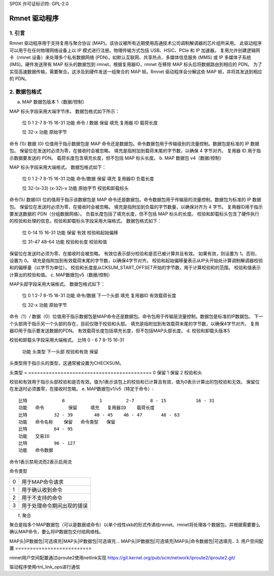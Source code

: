 SPDX 许可证标识符: GPL-2.0

============
Rmnet 驱动程序
============

1. 引言
===============

Rmnet 驱动程序用于支持复用与聚合协议 (MAP)。该协议被所有近期使用高通技术公司调制解调器的芯片组所采用。
此驱动程序可以用于在任何物理网络设备上以 IP 模式进行注册。物理传输方式包括 USB、HSIC、PCIe 和 IP 加速器。
复用允许创建逻辑网卡（rmnet 设备）来处理多个私有数据网络 (PDN)，如默认互联网、共享热点、多媒体信息服务 (MMS) 或 IP 多媒体子系统 (IMS)。硬件发送带有 MAP 标头的数据包到 rmnet，根据复用器ID，rmnet 在移除 MAP 标头后将数据路由到相应的 PDN。
为了实现高速数据传输，需要聚合。这涉及到硬件发送一组聚合的 MAP 帧。Rmnet 驱动程序会分解这些 MAP 帧，并将其发送到相应的 PDN。

2. 数据包格式
================

a. MAP 数据包版本 1（数据/控制）

MAP 标头字段采用大端字节序。
数据包格式如下所示：

  位             0             1           2-7      8-15           16-31
  功能   命令 / 数据   保留     填充   复用器 ID    载荷长度

  位            32-x
  功能      原始字节

命令 (1)/ 数据 (0) 位值用于指示数据包是 MAP 命令还是数据包。命令数据包用于传输级别的流量控制。数据包是标准的 IP 数据包。
保留位在发送时必须为零，在接收时会被忽略。
填充是指附加到载荷末尾的字节数，以确保 4 字节对齐。
复用器 ID 用于指示数据要发送的 PDN。
载荷长度包含填充长度，但不包括 MAP 标头长度。
b. MAP 数据包 v4（数据/控制）

MAP 标头字段采用大端格式。
数据包格式如下：

  位             0             1           2-7      8-15           16-31
  功能   命令/数据   保留       填充   复用器ID    负载长度

  位            32-(x-33)      (x-32)-x
  功能      原始字节      校验和卸载标头

命令(1)/ 数据(0) 位的值用于指示该数据包是 MAP 命令还是数据包。命令数据包用于传输层的流量控制。数据包为标准的 IP 数据包。
保留位在发送时必须为零，在接收时会被忽略。
填充是指附加到负载的字节数量，以确保对齐为 4 字节。
复用器ID用于指示要发送数据的 PDN（分组数据网络）。
负载长度包括了填充长度，但不包括 MAP 标头的长度。
校验和卸载标头包含了硬件执行的校验和处理的信息。校验和卸载标头字段采用大端格式。
数据包格式如下：

  位             0-14        15              16-31
  功能      保留   有效     校验和起始偏移

  位                31-47                    48-64
  功能      校验和长度           校验和值

保留位在发送时必须为零，在接收时会被忽略。
有效位表示部分校验和是否已被计算并且有效。
如果有效，则设置为 1。否则，设置为 0。
填充是指附加到有效载荷末尾的字节数，以确保4字节对齐。
校验和起始偏移量表示从IP头开始处计算调制解调器校验和的偏移量（以字节为单位）。
校验和长度是从CKSUM_START_OFFSET开始的字节数，用于计算校验和的范围。
校验和值表示计算出的校验和值。
c. MAP数据包v5（数据/控制）

MAP头部字段采用大端格式。
数据包格式如下：

  位             0             1         2-7      8-15           16-31
  功能   命令/数据  下一个头部  填充   复用器ID   有效载荷长度

  位            32-x
  功能      原始字节

命令（1）/ 数据（0）位值用于指示数据包是MAP命令还是数据包。命令包用于传输层流量控制。数据包是标准的IP数据包。
下一个头部用于指示另一个头部的存在，目前仅限于校验和头部。
填充是指附加到有效载荷末尾的字节数，以确保4字节对齐。
复用器ID用于指示要发送数据的PDN。
有效载荷长度包括填充长度，但不包括MAP头部长度。
d. 校验和卸载头版本5

校验和卸载头字段采用大端格式。
比特            0 - 6          7               8-15              16-31
  功能     头类型    下一头部     校验和有效    保留

头类型用于指示头的类型，这通常被设置为CHECKSUM。

头类型
= ==========================================
0 保留
1 保留
2 校验和头

校验和有效用于指示头部校验和是否有效。值为1表示该包上的校验和已计算且有效，值为0表示计算出的包校验和无效。
保留位在发送时必须置零，在接收时忽略。
e. MAP数据包v1/v5（特定于命令）::

    比特             0             1         2-7      8 - 15           16 - 31
    功能   命令         保留     填充   复用器ID    载荷长度
    比特          32 - 39        40 - 45    46 - 47       48 - 63
    功能   命令名称    保留   命令类型   保留
    比特          64 - 95
    功能   交易ID
    比特          96 - 127
    功能   命令数据

命令1表示禁用流而2表示启用流

命令类型

= ==========================================
0 用于MAP命令请求
1 用于确认收到命令
2 用于不支持的命令
3 用于处理命令期间出现的错误
= ==========================================

f. 聚合

聚合是指多个MAP数据包（可以是数据或命令）以单个线性skb的形式传递给rmnet。rmnet将处理各个数据包，并根据需要要么确认MAP命令，要么将IP数据包交付给网络栈。

MAP头|IP数据包|可选填充|MAP头|IP数据包|可选填充...
MAP头|IP数据包|可选填充|MAP头|命令数据包|可选填充..
3. 用户空间配置
==========================

rmnet用户空间配置通过iproute2使用netlink实现
https://git.kernel.org/pub/scm/network/iproute2/iproute2.git/

驱动程序使用rtnl_link_ops进行通信
